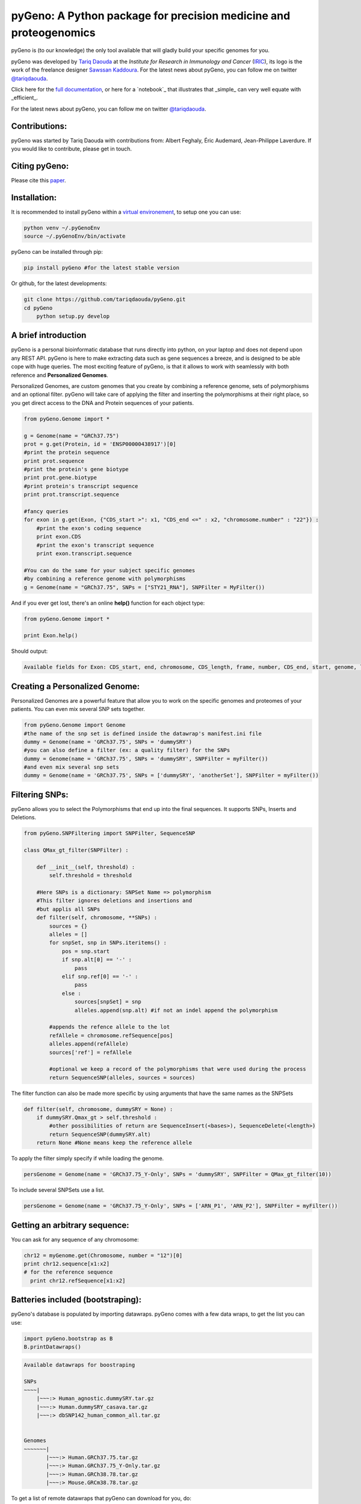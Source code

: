 pyGeno: A Python package for precision medicine and proteogenomics
==================================================================

.. image:: http://depsy.org/api/package/pypi/pyGeno/badge.svg
   :alt: depsy
   :target: http://depsy.org/package/python/pyGeno

.. image:: https://pepy.tech/badge/pygeno
   :alt: downloads
   :target: https://pepy.tech/project/pygeno

.. image:: https://pepy.tech/badge/pygeno/month
   :alt: downloads_month
   :target: https://pepy.tech/project/pygeno/month

.. image:: https://pepy.tech/badge/pygeno/week
   :alt: downloads_week
   :target: https://pepy.tech/project/pygeno/week

.. image:: http://bioinfo.iric.ca/~daoudat/pyGeno/_static/logo.png
   :alt: pyGeno's logo
   

pyGeno is (to our knowledge) the only tool available that will gladly build your specific genomes for you.

pyGeno was developed by `Tariq Daouda`_ at the *Institute for Research in Immunology and Cancer* (IRIC_), its logo is the work of the freelance designer `Sawssan Kaddoura`_.
For the latest news about pyGeno, you can follow me on twitter `@tariqdaouda`_.

.. _Tariq Daouda: http://wwww.tariqdaouda.com
.. _IRIC: http://www.iric.ca
.. _Sawssan Kaddoura: http://sawssankaddoura.com

Click here for the `full documentation`_, or here for a `notebook`_ that illustrates that _simple_ can very well equate with _efficient_.

.. _full documentation: http://pygeno.iric.ca/

For the latest news about pyGeno, you can follow me on twitter `@tariqdaouda`_.

.. _@tariqdaouda: https://www.twitter.com/tariqdaouda

Contributions:
--------------

pyGeno was started by Tariq Daouda with contributions from: Albert Feghaly, Éric Audemard, Jean-Philippe Laverdure.
If you would like to contribute, please get in touch.

Citing pyGeno:
--------------
Please cite this paper_.

.. _paper: http://f1000research.com/articles/5-381/v1

Installation:
-------------

It is recommended to install pyGeno within a `virtual environement`_, to setup one you can use:

.. code:: shell

        python venv ~/.pyGenoEnv
        source ~/.pyGenoEnv/bin/activate

pyGeno can be installed through pip:

.. code:: shell
    
    pip install pyGeno #for the latest stable version

Or github, for the latest developments:

.. code:: shell

    git clone https://github.com/tariqdaouda/pyGeno.git
    cd pyGeno
        python setup.py develop

.. _`virtual environement`: http://virtualenv.readthedocs.org/

A brief introduction
--------------------

pyGeno is a personal bioinformatic database that runs directly into python, on your laptop and does not depend
upon any REST API. pyGeno is here to make extracting data such as gene sequences a breeze, and is designed to
be able cope with huge queries. The most exciting feature of pyGeno, is that it allows to work with seamlessly with both reference and **Personalized Genomes**.

Personalized Genomes, are custom genomes that you create by combining a reference genome, sets of polymorphisms and an optional filter.
pyGeno will take care of applying the filter and inserting the polymorphisms at their right place, so you get
direct access to the DNA and Protein sequences of your patients.

.. code:: python

    from pyGeno.Genome import *
    
    g = Genome(name = "GRCh37.75")
    prot = g.get(Protein, id = 'ENSP00000438917')[0]
    #print the protein sequence
    print prot.sequence
    #print the protein's gene biotype
    print prot.gene.biotype
    #print protein's transcript sequence
    print prot.transcript.sequence
    
    #fancy queries
    for exon in g.get(Exon, {"CDS_start >": x1, "CDS_end <=" : x2, "chromosome.number" : "22"}) :
        #print the exon's coding sequence
        print exon.CDS
        #print the exon's transcript sequence
        print exon.transcript.sequence
    
    #You can do the same for your subject specific genomes
    #by combining a reference genome with polymorphisms
    g = Genome(name = "GRCh37.75", SNPs = ["STY21_RNA"], SNPFilter = MyFilter())

And if you ever get lost, there's an online **help()** function for each object type:

.. code:: python

    from pyGeno.Genome import *
    
    print Exon.help()

Should output:

.. code::
    
    Available fields for Exon: CDS_start, end, chromosome, CDS_length, frame, number, CDS_end, start, genome, length, protein, gene, transcript, id, strand

    
Creating a Personalized Genome:
-------------------------------
Personalized Genomes are a powerful feature that allow you to work on the specific genomes and proteomes of your patients. You can even mix several SNP sets together.

.. code:: python
  
  from pyGeno.Genome import Genome
  #the name of the snp set is defined inside the datawrap's manifest.ini file
  dummy = Genome(name = 'GRCh37.75', SNPs = 'dummySRY')
  #you can also define a filter (ex: a quality filter) for the SNPs
  dummy = Genome(name = 'GRCh37.75', SNPs = 'dummySRY', SNPFilter = myFilter())
  #and even mix several snp sets  
  dummy = Genome(name = 'GRCh37.75', SNPs = ['dummySRY', 'anotherSet'], SNPFilter = myFilter())

Filtering SNPs:
---------------
pyGeno allows you to select the Polymorphisms that end up into the final sequences. It supports SNPs, Inserts and Deletions.

.. code:: python
    
    from pyGeno.SNPFiltering import SNPFilter, SequenceSNP

    class QMax_gt_filter(SNPFilter) :
        
        def __init__(self, threshold) :
            self.threshold = threshold
        
        #Here SNPs is a dictionary: SNPSet Name => polymorphism  
        #This filter ignores deletions and insertions and
        #but applis all SNPs
        def filter(self, chromosome, **SNPs) :
            sources = {}
            alleles = []
            for snpSet, snp in SNPs.iteritems() :
                pos = snp.start
                if snp.alt[0] == '-' :
                    pass
                elif snp.ref[0] == '-' :
                    pass
                else :
                    sources[snpSet] = snp
                    alleles.append(snp.alt) #if not an indel append the polymorphism
                
            #appends the refence allele to the lot
            refAllele = chromosome.refSequence[pos]
            alleles.append(refAllele)
            sources['ref'] = refAllele
    
            #optional we keep a record of the polymorphisms that were used during the process
            return SequenceSNP(alleles, sources = sources)
        
The filter function can also be made more specific by using arguments that have the same names as the SNPSets

.. code:: python

    def filter(self, chromosome, dummySRY = None) :
        if dummySRY.Qmax_gt > self.threshold :
            #other possibilities of return are SequenceInsert(<bases>), SequenceDelete(<length>)
            return SequenceSNP(dummySRY.alt)
        return None #None means keep the reference allele

To apply the filter simply specify if while loading the genome.

.. code:: python

    persGenome = Genome(name = 'GRCh37.75_Y-Only', SNPs = 'dummySRY', SNPFilter = QMax_gt_filter(10))

To include several SNPSets use a list.

.. code:: python

    persGenome = Genome(name = 'GRCh37.75_Y-Only', SNPs = ['ARN_P1', 'ARN_P2'], SNPFilter = myFilter())

Getting an arbitrary sequence:
------------------------------
You can ask for any sequence of any chromosome:

.. code:: python
    
    chr12 = myGenome.get(Chromosome, number = "12")[0]
    print chr12.sequence[x1:x2]
    # for the reference sequence
      print chr12.refSequence[x1:x2]

Batteries included (bootstraping):
---------------------------------

pyGeno's database is populated by importing datawraps.
pyGeno comes with a few data wraps, to get the list you can use:

.. code:: python
    
    import pyGeno.bootstrap as B
    B.printDatawraps()

.. code::

    Available datawraps for boostraping
    
    SNPs
    ~~~~|
        |~~~:> Human_agnostic.dummySRY.tar.gz
        |~~~:> Human.dummySRY_casava.tar.gz
        |~~~:> dbSNP142_human_common_all.tar.gz
    
    
    Genomes
    ~~~~~~~|
           |~~~:> Human.GRCh37.75.tar.gz
           |~~~:> Human.GRCh37.75_Y-Only.tar.gz
           |~~~:> Human.GRCh38.78.tar.gz
           |~~~:> Mouse.GRCm38.78.tar.gz

To get a list of remote datawraps that pyGeno can download for you, do:

.. code:: python

    B.printRemoteDatawraps()

Importing whole genomes is a demanding process that take more than an hour and requires (according to tests) 
at least 3GB of memory. Depending on your configuration, more might be required.

That being said importating a data wrap is a one time operation and once the importation is complete the datawrap
can be discarded without consequences.

The bootstrap module also has some handy functions for importing built-in packages.

Some of them just for playing around with pyGeno (**Fast importation** and **Small memory requirements**):

.. code:: python
    
    import pyGeno.bootstrap as B

    #Imports only the Y chromosome from the human reference genome GRCh37.75
    #Very fast, requires even less memory. No download required.
    B.importGenome("Human.GRCh37.75_Y-Only.tar.gz")
    
    #A dummy datawrap for humans SNPs and Indels in pyGeno's AgnosticSNP  format. 
    # This one has one SNP at the begining of the gene SRY
    B.importSNPs("Human.dummySRY_casava.tar.gz")

And for more **Serious Work**, the whole reference genome.

.. code:: python

    #Downloads the whole genome (205MB, sequences + annotations), may take an hour or more.
    B.importGenome("Human.GRCh38.78.tar.gz")
    
Importing a custom datawrap:
--------------------------

.. code:: python

  from pyGeno.importation.Genomes import *
  importGenome('GRCh37.75.tar.gz')

To import a patient's specific polymorphisms

.. code:: python

  from pyGeno.importation.SNPs import *
  importSNPs('patient1.tar.gz')

For a list of available datawraps available for download, please have a look here_.

You can easily make your own datawraps with any tar.gz compressor.
For more details on how datawraps are made you can check wiki_ or have a look inside the folder bootstrap_data.

.. _here: http://pygeno.iric.ca/datawraps.html
.. _wiki: https://github.com/tariqdaouda/pyGeno/wiki/How-to-create-a-pyGeno-friendly-package-to-import-your-data%3F

Instanciating a genome:
-----------------------
.. code:: python
    
    from pyGeno.Genome import Genome
    #the name of the genome is defined inside the package's manifest.ini file
    ref = Genome(name = 'GRCh37.75')

Printing all the proteins of a gene:
-----------------------------------
.. code:: python

  from pyGeno.Genome import Genome
  from pyGeno.Gene import Gene
  from pyGeno.Protein import Protein

Or simply:

.. code:: python

  from pyGeno.Genome import *

then:

.. code:: python

  ref = Genome(name = 'GRCh37.75')
  #get returns a list of elements
  gene = ref.get(Gene, name = 'TPST2')[0]
  for prot in gene.get(Protein) :
      print prot.sequence

Making queries, get() Vs iterGet():
-----------------------------------
iterGet is a faster version of get that returns an iterator instead of a list.

Making queries, syntax:
----------------------
pyGeno's get function uses the expressivity of rabaDB.

These are all possible query formats:

.. code:: python

  ref.get(Gene, name = "SRY")
  ref.get(Gene, { "name like" : "HLA"})
  chr12.get(Exon, { "start >=" : 12000, "end <" : 12300 })
  ref.get(Transcript, { "gene.name" : 'SRY' })

Creating indexes to speed up queries:
------------------------------------
.. code:: python

  from pyGeno.Gene import Gene
  #creating an index on gene names if it does not already exist
  Gene.ensureGlobalIndex('name')
  #removing the index
  Gene.dropIndex('name')

Find in sequences:
------------------

Internally pyGeno uses a binary representation for nucleotides and amino acids to deal with polymorphisms. 
For example,both "AGC" and "ATG" will match the following sequence "...AT/GCCG...".

.. code:: python

    #returns the position of the first occurence
    transcript.find("AT/GCCG")
    #returns the positions of all occurences
    transcript.findAll("AT/GCCG")
    
    #similarly, you can also do
    transcript.findIncDNA("AT/GCCG")
    transcript.findAllIncDNA("AT/GCCG")
    transcript.findInUTR3("AT/GCCG")
    transcript.findAllInUTR3("AT/GCCG")
    transcript.findInUTR5("AT/GCCG")
    transcript.findAllInUTR5("AT/GCCG")
    
    #same for proteins
    protein.find("DEV/RDEM")
    protein.findAll("DEV/RDEM")
    
    #and for exons
    exon.find("AT/GCCG")
    exon.findAll("AT/GCCG")
    exon.findInCDS("AT/GCCG")
    exon.findAllInCDS("AT/GCCG")
    #...

    
Progress Bar:
-------------
.. code:: python

  from pyGeno.tools.ProgressBar import ProgressBar
  pg = ProgressBar(nbEpochs = 155)
  for i in range(155) :
      pg.update(label = '%d' %i) # or simply p.update() 
  pg.close()

